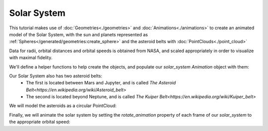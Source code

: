 Solar System
============

This tutorial makes use of :doc:`Geometries<./geometries>` and :doc:`Animations<./animations>` to create an animated
model of the Solar System, with the sun and planets represented as :ref:`Spheres</generated/geometries:create_sphere>` and the asteroid belts with :doc:`PointClouds<./point_cloud>`

Data for radii, orbital distances and orbital speeds is obtained from NASA, and scaled appropriately in order to visualize with maximal fidelity.

.. jupyter-execute::
    
    import vivid3d
    import numpy as np
    import pandas as pd

    # Making the Base Data
    names     = ['Sun', 'Mercury', 'Venus', 'Earth', 'Mars', 'Jupyter', 'Saturn', 'Uranus', 'Neptune']
    distances = [0, 1.8, 2, 2.4, 3, 7.4, 12.6, 24.2, 38]
    radii     = [1, 0.05, 0.125, 0.128, 0.07, 0.35, 0.3, 0.255, 0.255]
    colors    = ['orange', 'coral', 'green', 'blue', 'red', 'tan', 'yellow', 'blue', 'skyblue']

    data = pd.DataFrame(list(zip(names, distances, radii, colors)), columns=['name', 'orbit', 'radius', 'color'])
    display(data)
    
We'll define a helper functions to help create the objects, and populate our `solar_system` `Animation` object with them:

.. jupyter-execute::

    planet_material = vivid3d.Material(1, 0, 1) # Planets are mostly rough surfaces with non-conductive (non-metal surfaces)

    def create_solar_object(orbit, radius, color, name):
        sphere = vivid3d.create_sphere([0,0,0], radius, 50, 50, color, name) # creating the planetary object
        a = 2 * math.pi * np.random.normal();
        sphere.move([orbit * math.cos(a), 0, orbit * math.sin(a)]) # placing it randomly along its orbit
        sphere.material = planet_material # setting the material
        return vivid3d.Model(sphere)
    
    # Creating the animation object:
    solar_system = vivid3d.Animation()
    for i, (name, orbit, radius, color) in data.iterrows():
        solar_system.add_model(create_solar_object(orbit, radius, color, name))

    # Our First object, the Sun, is a star and as such should also be emissive:
    solar_system.frames[0].model.meshes[0].material.emission_strength = 5

Our Solar System also has two asteroid belts:
    - The first is located between Mars and Jupyter, and is called `The Asteroid Belt<https://en.wikipedia.org/wiki/Asteroid_belt>`
    - The second is located beyond Neptune, and is called `The Kuiper Belt<https://en.wikipedia.org/wiki/Kuiper_belt>`

We will model the asteroids as a circular PointCloud:

.. jupyter-execute::

    asteroid_material = vivid3d.Material(1, 1, 0.7) # Asteroids are primarily heavy metallic elements, with a rough semi-reflective texture

    def create_asteroid_field(distance, scale, count):
        points = []
        for i in range(count):
            r = np.random.normal(distance, scale) # Modelling the asteroid belts as a normal distribution around an orbital distance
            a = 2 * math.pi * np.random.normal();
            z = np.random.normal(0, 0.15)
            points.append([r * math.cos(a), z, r * math.sin(a)]) # Placing randomly along circle of radius r
        asteroids = vivid3d.PointCloud(points, 'black')
        asteroids.material = asteroid_material
        return vivid3d.Model(asteroids)

    # Asteroid Belt, Kuiper Belt
    solar_system.add_model(create_asteroid_field(5, 0.6, 1_000)) # Populate the inner Asteroid Belt with 1,000 points between the orbits of Mars and Jupyter
    solar_system.add_model(create_asteroid_field(55, 5, 5_000))  # Populate the outer Kuiper Belt with 5,000 points past the orbit of Neptune

Finally, we will animate the solar system by setting the `rotate_animation` property of each frame of our `solar_system` to the appropriate orbital speed:

.. jupyter-execute::

    rotation_speeds = [0, 10, 35, 30, 24, 13, 9.7, 7, 5.4, 2, 1]

    for frame, speed in zip(solar_system.frames, rotation_speeds):
        frame.rotate_animation = [0, speed, 0] # rotating around the y axis

    # Slowing down the framerate
    solar_system.ticks_per_second = 5
    solar_system.show()


